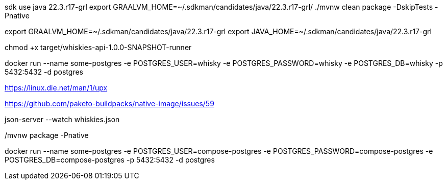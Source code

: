 

sdk use java 22.3.r17-grl
export  GRAALVM_HOME=~/.sdkman/candidates/java/22.3.r17-grl/
./mvnw clean package -DskipTests -Pnative

export GRAALVM_HOME=~/.sdkman/candidates/java/22.3.r17-grl
export JAVA_HOME=~/.sdkman/candidates/java/22.3.r17-grl

chmod +x target/whiskies-api-1.0.0-SNAPSHOT-runner

docker run --name some-postgres -e POSTGRES_USER=whisky -e POSTGRES_PASSWORD=whisky -e POSTGRES_DB=whisky -p 5432:5432 -d postgres

https://linux.die.net/man/1/upx

https://github.com/paketo-buildpacks/native-image/issues/59

json-server --watch whiskies.json

./mvnw compile quarkus:dev

./mvnw package -Pnative

docker run --name some-postgres -e POSTGRES_USER=compose-postgres -e POSTGRES_PASSWORD=compose-postgres -e POSTGRES_DB=compose-postgres -p 5432:5432 -d postgres